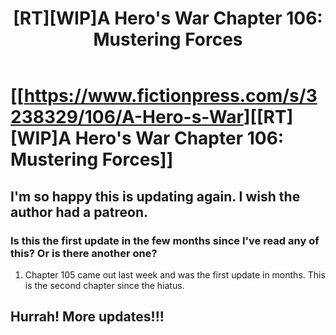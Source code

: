 #+TITLE: [RT][WIP]A Hero's War Chapter 106: Mustering Forces

* [[https://www.fictionpress.com/s/3238329/106/A-Hero-s-War][[RT][WIP]A Hero's War Chapter 106: Mustering Forces]]
:PROPERTIES:
:Author: Afforess
:Score: 28
:DateUnix: 1509461396.0
:DateShort: 2017-Oct-31
:END:

** I'm so happy this is updating again. I wish the author had a patreon.
:PROPERTIES:
:Author: Afforess
:Score: 6
:DateUnix: 1509461416.0
:DateShort: 2017-Oct-31
:END:

*** Is this the first update in the few months since I've read any of this? Or is there another one?
:PROPERTIES:
:Author: dinoseen
:Score: 1
:DateUnix: 1509597855.0
:DateShort: 2017-Nov-02
:END:

**** Chapter 105 came out last week and was the first update in months. This is the second chapter since the hiatus.
:PROPERTIES:
:Author: Afforess
:Score: 2
:DateUnix: 1509597916.0
:DateShort: 2017-Nov-02
:END:


** Hurrah! More updates!!!
:PROPERTIES:
:Author: Ardvarkeating101
:Score: 1
:DateUnix: 1509464823.0
:DateShort: 2017-Oct-31
:END:
